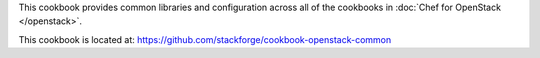 .. The contents of this file are included in multiple topics.
.. This file should not be changed in a way that hinders its ability to appear in multiple documentation sets.

This cookbook provides common libraries and configuration across all of the cookbooks in :doc:`Chef for OpenStack </openstack>`.

This cookbook is located at: https://github.com/stackforge/cookbook-openstack-common

.. 
.. The following is commented out until there is content, after which they will probably be broken down into unique topics and then shared into the openstack.rst TOC structure, rather than be headers within the include_ topic patterns.
.. 
.. Requirements
.. -----------
.. 
.. Cookbooks
.. ++++++++++++
.. 
.. Recipes
.. ------------
.. 
.. Attributes
.. ++++++++++++
.. 
.. Usage
.. ------------
.. 
